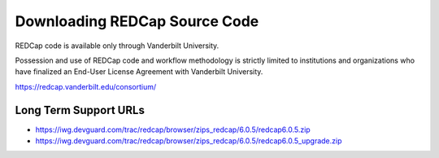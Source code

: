Downloading REDCap Source Code
==============================

REDCap code is available only through Vanderbilt University.

Possession and use of REDCap code and workflow methodology is strictly
limited to institutions and organizations who have finalized an End-User
License Agreement with Vanderbilt University.

https://redcap.vanderbilt.edu/consortium/

Long Term Support URLs
----------------------

* https://iwg.devguard.com/trac/redcap/browser/zips_redcap/6.0.5/redcap6.0.5.zip
* https://iwg.devguard.com/trac/redcap/browser/zips_redcap/6.0.5/redcap6.0.5_upgrade.zip

